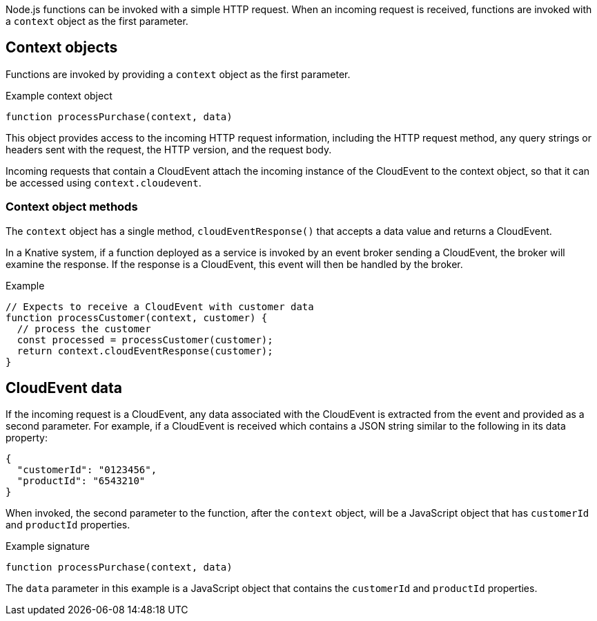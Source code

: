 // Module included in the following assemblies
// /functions/dev_guide/develop-nodejs.adoc

// [id="invoking-nodejs"]
// = Invoking Node.js functions

Node.js functions can be invoked with a simple HTTP request. When an incoming request is received, functions are invoked with a `context` object as the first parameter.

== Context objects

Functions are invoked by providing a `context` object as the first parameter.

.Example context object
[source,js]
----
function processPurchase(context, data)
----

This object provides access to the incoming HTTP request information, including the HTTP request method, any query strings or headers sent with the request, the HTTP version, and the request body.

Incoming requests that contain a CloudEvent attach the incoming instance of the CloudEvent to the context object, so that it can be accessed using `context.cloudevent`.

=== Context object methods

The `context` object has a single method, `cloudEventResponse()` that accepts a data value and returns a CloudEvent.

In a Knative system, if a function deployed as a service is invoked by an event broker sending a CloudEvent, the broker will examine the response. If the response is a CloudEvent, this event will then be handled by the broker.

.Example
[source,js]
----
// Expects to receive a CloudEvent with customer data
function processCustomer(context, customer) {
  // process the customer
  const processed = processCustomer(customer);
  return context.cloudEventResponse(customer);
}
----

== CloudEvent data

If the incoming request is a CloudEvent, any data associated with the CloudEvent is extracted from the event and provided as a second parameter. For example, if a CloudEvent is received which contains a JSON string similar to the following in its data property:

[source,json]
----
{
  "customerId": "0123456",
  "productId": "6543210"
}
----

When invoked, the second parameter to the function, after the `context` object, will be a JavaScript object that has `customerId` and `productId` properties.

.Example signature
[source,javascript]
----
function processPurchase(context, data)
----

The `data` parameter in this example is a JavaScript object that contains the `customerId` and `productId` properties.
